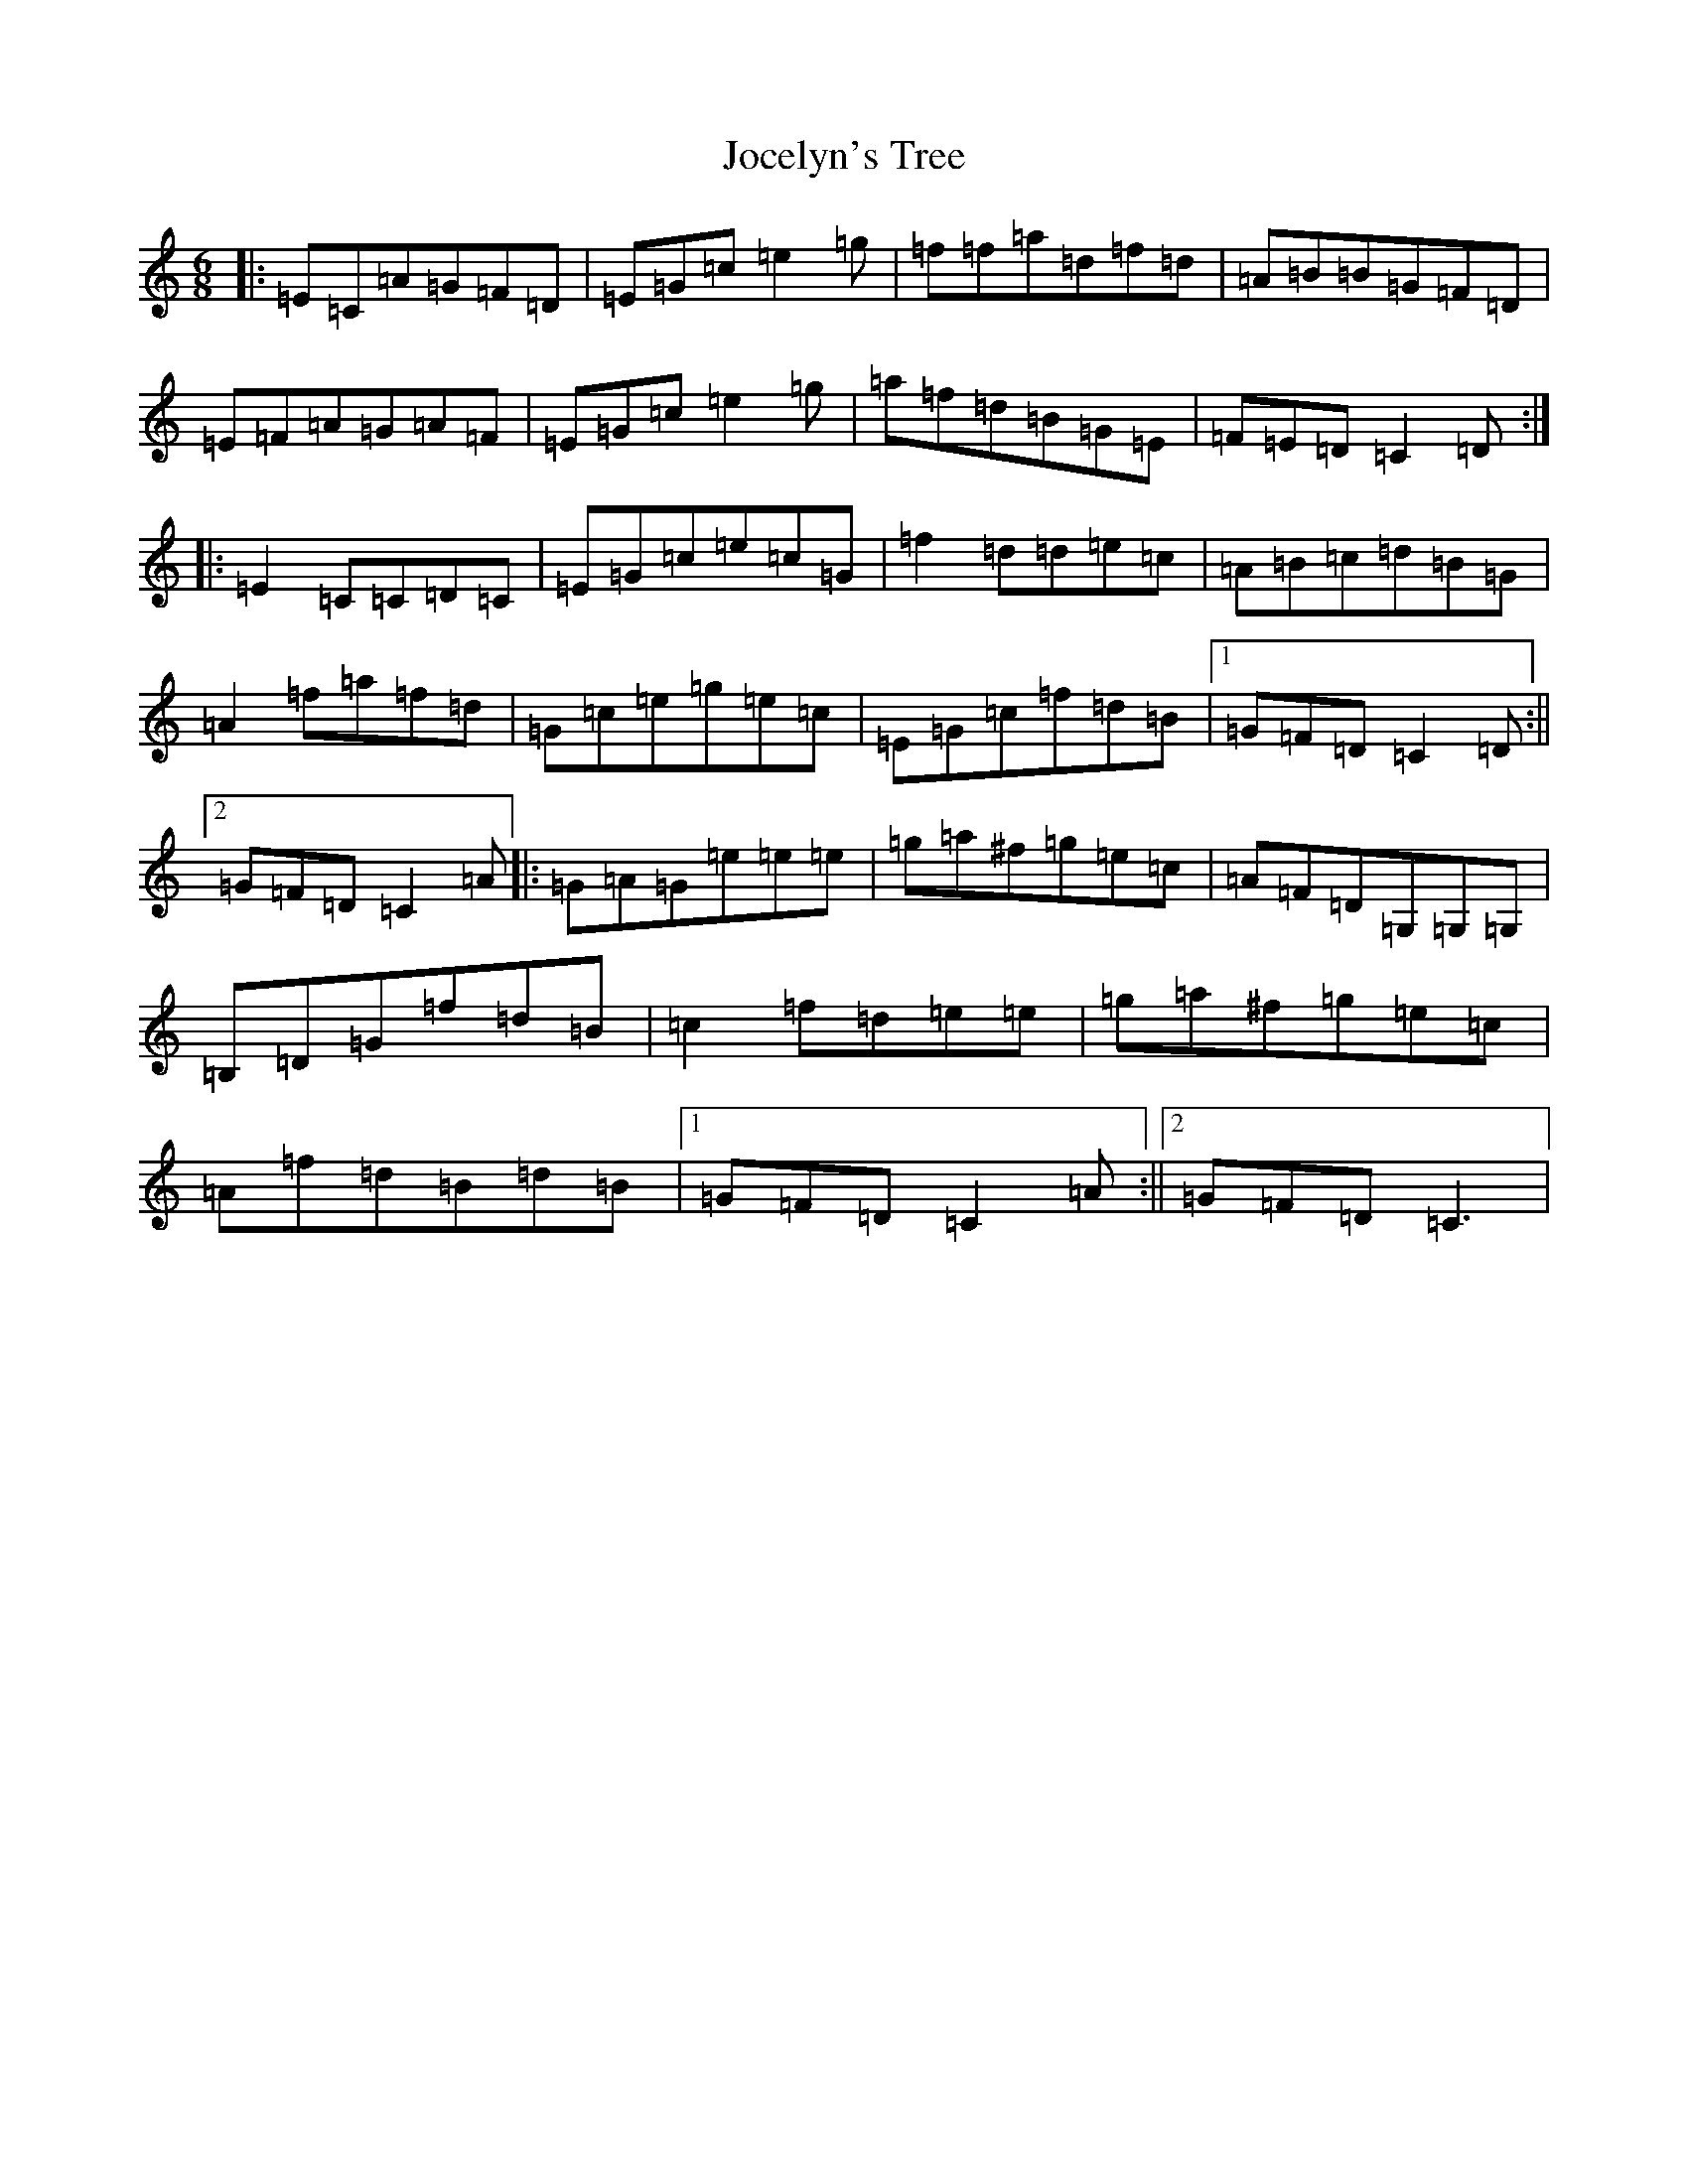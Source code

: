 X: 21320
T: Jocelyn's Tree
S: https://thesession.org/tunes/2132#setting21448
R: jig
M:6/8
L:1/8
K: C Major
|:=E=C=A=G=F=D|=E=G=c=e2=g|=f=f=a=d=f=d|=A=B=B=G=F=D|=E=F=A=G=A=F|=E=G=c=e2=g|=a=f=d=B=G=E|=F=E=D=C2=D:||:=E2=C=C=D=C|=E=G=c=e=c=G|=f2=d=d=e=c|=A=B=c=d=B=G|=A2=f=a=f=d|=G=c=e=g=e=c|=E=G=c=f=d=B|1=G=F=D=C2=D:||2=G=F=D=C2=A|:=G=A=G=e=e=e|=g=a^f=g=e=c|=A=F=D=G,=G,=G,|=B,=D=G=f=d=B|=c2=f=d=e=e|=g=a^f=g=e=c|=A=f=d=B=d=B|1=G=F=D=C2=A:||2=G=F=D=C3|